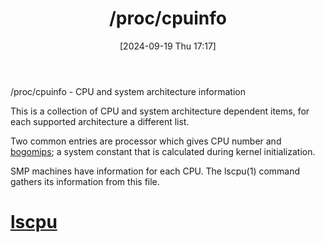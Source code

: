 :PROPERTIES:
:ID:       4605613d-108c-4d0b-8c90-8ede3e1e4353
:END:
#+title: /proc/cpuinfo
#+date: [2024-09-19 Thu 17:17]
#+startup: overview

/proc/cpuinfo - CPU and system architecture information

This  is  a  collection  of CPU and system architecture dependent items, for each supported architecture  a  different  list.

Two common entries are processor which gives CPU number and [[id:a9a910b4-4ce0-418f-b8dd-caca1489ae06][bogomips]]; a  system  constant  that is calculated during kernel initialization.

SMP machines have information for each CPU.  The  lscpu(1) command gathers its information from this file.

* [[id:267d8066-c8cd-4b70-bbdb-1014057a04f5][lscpu]]
